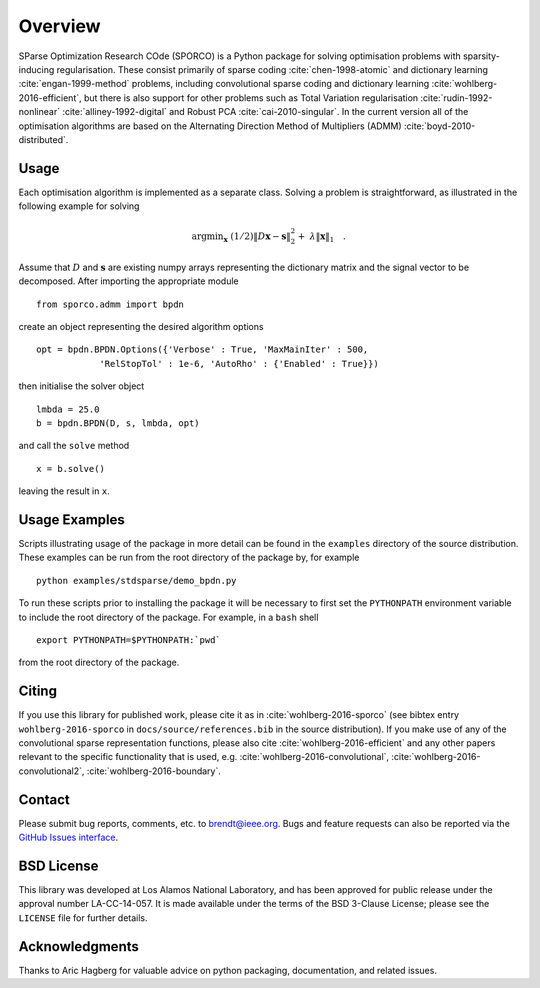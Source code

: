 Overview
========

SParse Optimization Research COde (SPORCO) is a Python package for
solving optimisation problems with sparsity-inducing
regularisation. These consist primarily of sparse coding
:cite:`chen-1998-atomic` and dictionary learning
:cite:`engan-1999-method` problems, including convolutional sparse
coding and dictionary learning :cite:`wohlberg-2016-efficient`, but
there is also support for other problems such as Total Variation
regularisation :cite:`rudin-1992-nonlinear`
:cite:`alliney-1992-digital` and Robust PCA
:cite:`cai-2010-singular`. In the current version all of the
optimisation algorithms are based on the Alternating Direction Method
of Multipliers (ADMM) :cite:`boyd-2010-distributed`.



Usage
-----

Each optimisation algorithm is implemented as a separate
class. Solving a problem is straightforward, as illustrated in the
following example for solving

   .. math::
       \mathrm{argmin}_\mathbf{x} \;
       (1/2) \| D \mathbf{x} - \mathbf{s} \|_2^2 + \;
       \lambda \| \mathbf{x} \|_1 \quad . \;

Assume that :math:`D` and :math:`\mathbf{s}` are existing numpy arrays
representing the dictionary matrix and the signal vector to be
decomposed. After importing the appropriate module

::

   from sporco.admm import bpdn

create an object representing the desired algorithm options

::

   opt = bpdn.BPDN.Options({'Verbose' : True, 'MaxMainIter' : 500,
               'RelStopTol' : 1e-6, 'AutoRho' : {'Enabled' : True}})

then initialise the solver object

::

  lmbda = 25.0
  b = bpdn.BPDN(D, s, lmbda, opt)

and call the ``solve`` method

::

  x = b.solve()

leaving the result in ``x``.



Usage Examples
--------------

Scripts illustrating usage of the package in more detail can be found
in the ``examples`` directory of the source distribution. These
examples can be run from the root directory of the package by, for
example

::

   python examples/stdsparse/demo_bpdn.py


To run these scripts prior to installing the package it will be
necessary to first set the ``PYTHONPATH`` environment variable to
include the root directory of the package. For example, in a ``bash``
shell

::

   export PYTHONPATH=$PYTHONPATH:`pwd`


from the root directory of the package.



Citing
------

If you use this library for published work, please cite it as in
:cite:`wohlberg-2016-sporco` (see bibtex entry ``wohlberg-2016-sporco`` in
``docs/source/references.bib`` in the source distribution). If you make
use of any of the convolutional sparse representation functions,
please also cite :cite:`wohlberg-2016-efficient` and any other papers
relevant to the specific functionality that is used, e.g.
:cite:`wohlberg-2016-convolutional`, :cite:`wohlberg-2016-convolutional2`,
:cite:`wohlberg-2016-boundary`.



Contact
-------

Please submit bug reports, comments, etc. to brendt@ieee.org. Bugs and
feature requests can also be reported via the
`GitHub Issues interface <https://github.com/bwohlberg/sporco/issues>`_.



BSD License
-----------

This library was developed at Los Alamos National Laboratory, and has
been approved for public release under the approval number
LA-CC-14-057. It is made available under the terms of the BSD 3-Clause
License; please see the ``LICENSE`` file for further details.



Acknowledgments
---------------

Thanks to Aric Hagberg for valuable advice on python packaging,
documentation, and related issues.
